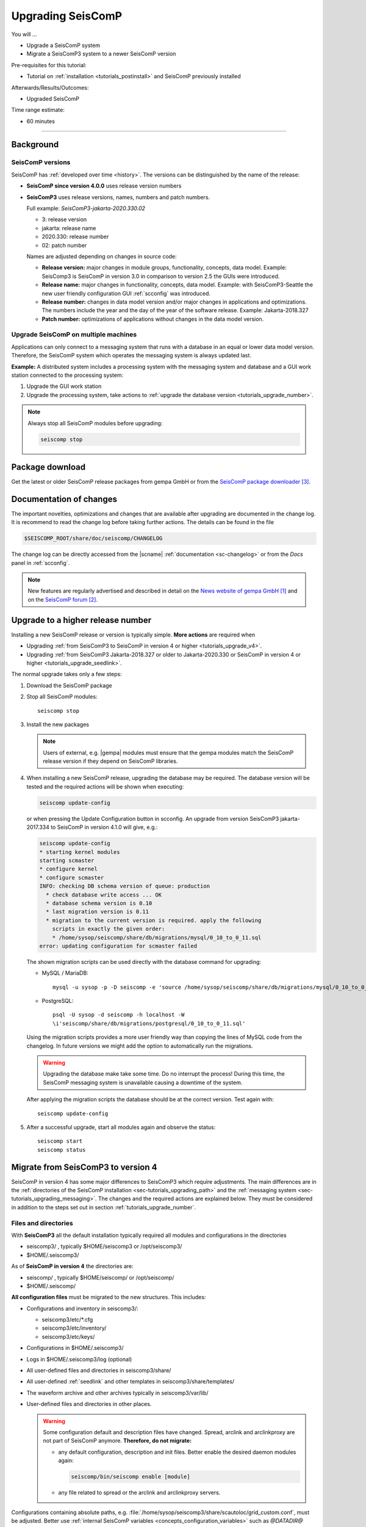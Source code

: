 .. _tutorials_upgrade:

******************
Upgrading SeisComP
******************

You will ...

* Upgrade a SeisComP system
* Migrate a SeisComP3 system to a newer SeisComP version

Pre-requisites for this tutorial:

* Tutorial on :ref:`installation <tutorials_postinstall>` and SeisComP previously installed

Afterwards/Results/Outcomes:

* Upgraded SeisComP

Time range estimate:

* 60 minutes

------------


Background
==========


SeisComP versions
-----------------

SeisComP has :ref:`developed over time <history>`. The versions can be distinguished
by the name of the release:

* **SeisComP since version 4.0.0** uses release version numbers
* **SeisComP3** uses release versions, names, numbers and patch numbers.

  Full example:  *SeisComP3-jakarta-2020.330.02*

  * 3: release version
  * jakarta: release name
  * 2020.330: release number
  * 02: patch number

  Names are adjusted depending on changes in source code:

  * **Release version:** major changes in module groups, functionality, concepts, data model.
    Example: SeisComp3 is SeisComP in version 3.0
    in comparison to version 2.5 the GUIs were introduced.
  * **Release name:** major changes in functionality, concepts, data model.
    Example: with SeisComP3-Seattle the new user friendly configuration GUI :ref:`scconfig`
    was introduced.
  * **Release number:** changes in data model version and/or major changes in applications and optimizations.
    The numbers include the year and the day of the year of the software release.
    Example: Jakarta-2018.327
  * **Patch number:** optimizations of applications without changes in the data model version.


Upgrade SeisComP on multiple machines
-------------------------------------

Applications can only connect to a messaging system that runs with a database
in an equal or lower data model version. Therefore, the SeisComP system which
operates the messaging system is always updated last.

**Example:** A distributed system
includes a processing system with the messaging system and database and a GUI work
station connected to the processing system:

#. Upgrade the GUI work station
#. Upgrade the processing system, take actions to
   :ref:`upgrade the database version <tutorials_upgrade_number>`.

.. note::

   Always stop all SeisComP modules before upgrading:

   .. code-block:: sh

      seiscomp stop


.. _tutorials_upgrade_changelog:

Package download
================

Get the latest or older SeisComP release packages from gempa GmbH or from the
`SeisComP package downloader`_.


Documentation of changes
========================

The important novelties, optimizations and changes that are available after upgrading
are documented in the change log.
It is recommend to read the change log before taking further actions. The details
can be found in the file

.. code-block:: sh

   $SEISCOMP_ROOT/share/doc/seiscomp/CHANGELOG

The change log can be directly accessed from the |scname| :ref:`documentation <sc-changelog>`
or from the *Docs* panel in :ref:`scconfig`.

.. note::

   New features are regularly advertised and described in detail on the
   `News website of gempa GmbH`_ and on the `SeisComP forum`_.


.. _tutorials_upgrade_number:

Upgrade to a higher release number
==================================

Installing a new SeisComP release or version is typically simple. **More actions** are
required when

* Upgrading :ref:`from SeisComP3 to SeisComP in version 4 or higher <tutorials_upgrade_v4>`.
* Upgrading :ref:`from SeisComP3 Jakarta-2018.327 or older to Jakarta-2020.330 or
  SeisComP in version 4 or higher <tutorials_upgrade_seedlink>`.

The normal upgrade takes only a few steps:

#. Download the SeisComP package
#. Stop all SeisComP modules: ::

      seiscomp stop

#. Install the new packages

   .. note::

      Users of external, e.g. |gempa| modules must ensure that the gempa modules
      match the SeisComP release version if they depend on SeisComP libraries.

#. When installing a new SeisComP release, upgrading the database may be required.
   The database version will be tested and the required actions will be shown when executing:

   .. code-block:: sh

      seiscomp update-config

   or when pressing the Update Configuration button in scconfig.
   An upgrade from version SeisComP3 jakarta-2017.334 to SeisComP in version 4.1.0
   will give, e.g.:

   .. code-block:: sh

      seiscomp update-config
      * starting kernel modules
      starting scmaster
      * configure kernel
      * configure scmaster
      INFO: checking DB schema version of queue: production
        * check database write access ... OK
        * database schema version is 0.10
        * last migration version is 0.11
        * migration to the current version is required. apply the following
          scripts in exactly the given order:
          * /home/sysop/seiscomp/share/db/migrations/mysql/0_10_to_0_11.sql
      error: updating configuration for scmaster failed

   The shown migration scripts can be used directly with the database command for upgrading:

   * MySQL / MariaDB: ::

        mysql -u sysop -p -D seiscomp -e 'source /home/sysop/seiscomp/share/db/migrations/mysql/0_10_to_0_11.sql;'

   * PostgreSQL: ::

        psql -U sysop -d seiscomp -h localhost -W
        \i'seiscomp/share/db/migrations/postgresql/0_10_to_0_11.sql'

   Using the migration scripts provides a more user friendly way than copying the
   lines of MySQL code from the changelog. In future versions we might add the option
   to automatically run the migrations.

   .. warning::

      Upgrading the database make take some time. Do no interrupt the process!
      During this time, the SeisComP messaging system is unavailable causing a downtime of the system.

   After applying the migration scripts the database should be at the correct version.
   Test again with: ::

      seiscomp update-config

#. After a successful upgrade, start all modules again and observe the status: ::

      seiscomp start
      seiscomp status


.. _tutorials_upgrade_v4:

Migrate from SeisComP3 to version 4
===================================

SeisComP in version 4 has some major differences to SeisComP3 which require adjustments.
The main differences are in the :ref:`directories of the SeisComP installation <sec-tutorials_upgrading_path>`
and the :ref:`messaging system <sec-tutorials_upgrading_messaging>`.
The changes and the required actions are explained below. They must be considered
in addition to the steps set out in section :ref:`tutorials_upgrade_number`.

.. _sec-tutorials_upgrading_path:

Files and directories
---------------------

With **SeisComP3** all the default installation typically required all modules and configurations
in the directories

* seiscomp3/ , typically $HOME/seiscomp3 or /opt/seiscomp3/
* $HOME/.seiscomp3/

As of **SeisComP in version 4** the directories are:

* seiscomp/ , typically $HOME/seiscomp/ or /opt/seiscomp/
* $HOME/.seiscomp/

**All configuration files** must be migrated to the new structures. This
includes:

* Configurations and inventory in seiscomp3/:

  * seiscomp3/etc/\*.cfg
  * seiscomp3/etc/inventory/
  * seiscomp3/etc/keys/

* Configurations in $HOME/.seiscomp3/
* Logs in $HOME/.seiscomp3/log (optional)
* All user-defined files and directories in seiscomp3/share/
* All user-defined :ref:`seedlink` and other templates in seiscomp3/share/templates/
* The waveform archive and other archives typically in seiscomp3/var/lib/
* User-defined files and directories in other places.

  .. warning::

     Some configuration default and description files have changed. Spread, arclink
     and arclinkproxy are not part of SeisComP anymore. **Therefore, do not migrate:**

     * any default configuration, description and init files. Better enable the desired
       daemon modules again:

       .. code-block:: sh

          seiscomp/bin/seiscomp enable [module]

     *   any file related to spread or the arclink and arclinkproxy servers.

Configurations containing absolute paths, e.g. :file:`/home/sysop/seiscomp3/share/scautoloc/grid_custom.conf`,
must be adjusted. Better use :ref:`internal SeisComP variables <concepts_configuration_variables>`
such as *@DATADIR@* instead of *seiscomp3/share* or *seiscomp/share*.


Software dependencies
---------------------

The software dependencies may have changed.
:ref:`Install the missing ones <software_dependencies>`.


System variables
----------------

The system environment variables must be updated, e.g. in :file:`$HOME/.bashrc`.
Remove or uncomment the lines  :file:`$HOME/.bashrc` referring to the depreciated SeisComP3
version. Then execute

.. code-block:: sh

   seiscomp/bin/seiscomp print env >> $HOME/.bashrc
   source $HOME/.bashrc


Pipelines
---------

When using pipelines or alias modules, create and enable the alias module names again, e.g.

.. code-block:: sh

   seiscomp alias create [alias] [module]
   seiscomp enable [alias]

Migrate the module and bindings configurations of the alias modules including all related additional files which are referred to
in the configurations.


.. _sec-tutorials_upgrading_messaging:

Messaging system
----------------

One of the main changes SeisComP3 to SeisComP in version 4.0 is the :ref:`messaging system <concepts_messaging>`.
Spread does not exist anymore and only :ref:`scmaster` is started initially for
the messaging system. :ref:`scmaster` allows to operate several queues in parallel with
different databases. This flexibility comes with additional parameters which require
configuration. Migrate the legacy database parameters and configure the new one:

#. Set up the messaging queues in the configuration of :ref:`scmaster` in :file:`scmaster.cfg`.

   * Remove or comment the obsolete *dbplugin* plugin manually from :file:`scmaster.cfg`: ::

        #plugins = dbplugin

   * Add new queue or stay with the default queues.

     .. note::

        The **default queue is production** used by default by all modules connected
        to the messaging system. When removing this queue, another queue must exist
        and the queue name must be configured for all modules in the connection parameters.
        See below for an example.

   * Add the required plugins, currently only *dbstore* is supported. Example for
     a queue named *production*:

     .. code-block:: sh

        queues.production.plugins = dbstore

   * Add non-default message groups to the list of default groups in
     :confval:`defaultGroups`, e.g. for adding the groups *L1PICK* and *L1LOCATION* set ::

        defaultGroups = L1PICK, L1LOCATION, AMPLITUDE,PICK,LOCATION,MAGNITUDE,FOCMECH,EVENT,QC,PUBLICATION,GUI,INVENTORY,ROUTING,CONFIG,LOGGING,IMPORT_GROUP,SERVICE_REQUEST,SERVICE_PROVIDE

     or use the configuration of queues, e.g. ::

        queues.production.groups = L1PICK, L1LOCATION, AMPLITUDE,PICK,LOCATION,MAGNITUDE,FOCMECH,EVENT,QC,PUBLICATION,GUI,INVENTORY,ROUTING,CONFIG,LOGGING,IMPORT_GROUP,SERVICE_REQUEST,SERVICE_PROVIDE

     The configured groups will be available for all other connected modules in this queue
     in addition to the default groups.

     .. warning::

        When setting groups in the queues all groups configured in
        :confval:`defaultGroups` will be ignored. Add all groups from :confval:`defaultGroups`
        to the queues to keep the default groups.

   * Add the interface name, currently only *dbstore* is supported. Example for
     a queue names *production*

     .. code-block:: sh

        queues.production.processors.messages = dbstore

   * Add the database parameters which can be used from the legacy configuration. E.g.

     .. code-block:: sh

        queues.production.processors.messages.dbstore.driver = mysql
        queues.production.processors.messages.dbstore.read = sysop:sysop@localhost/seiscomp3
        queues.production.processors.messages.dbstore.write = sysop:sysop@localhost/seiscomp3

     .. note::

        The name of the database can be freely chosen. The example assumes that
        the database named *seiscomp3* exists already and that it shall be continued
        to be used with the new SeisComP.

   * Add the names of the queues to the :confval:`queues` parameter.

#. Configure the connection parameters of all modules connecting to the messaging
   system in the global configuration, e.g. in :file:`global.cfg`.
   As in SeisComP3 the connection server is
   localhost. The queue is added to the host by "/". The default queue is *production*, e.g.

   .. code-block:: sh

      connection.server = localhost/production

   .. note::

      If *production* shall be used, then no additional configuration is required.


Database
--------

After adjusting the structure, variables and configuration parameters, check if the
:ref:`database requires an upgrade <tutorials_upgrade_number>` as well.


Seedlink
--------

When upgrading from SeisComp3 Jakrata-2018.327 or older and using :ref:`seedlink`, consider the section
:ref:`tutorials_upgrade_seedlink`.


Automatic module check
----------------------

If applied, adjust the settings for automatic module status check, e.g. crontab entries.
For crontab use:

.. code-block:: sh

   crontab -e


System daemon
-------------

If SeisComP is controlled by the system daemon, e.g. to start SeisComP automatically
during computer startup, then the startup script must be adjusted.


.. _tutorials_upgrade_seedlink:

Upgrade from SeisComP3 Jakarta-2018.327 or before
=================================================

:ref:`seedlink`: In SeisComP3 prior to Jakarta-2020.330 two stations with the same
station but different network code were mixed in one buffer directory.
As of  Jakarta-2020.330 and SeisComP in version 4 the buffer directories are now unambiguous!
Before upgrading :ref:`seedlink`, you should therefore rename the buffer directories
accordingly.

.. warning::

   You may discover data gaps if you do not rename the buffer directories.

**Example:**

#. Check the current situation: ::

      sysop@host:~/seiscomp3/var/lib/seedlink/buffer$ ls
      PB02
#. Rename the directories properly:

   #. Stop seedlink: ::

         sysop@host:seiscomp stop seedlink

   #. Upgrade to SeisComP3-jakarta-2020.330 or SeisComP in version 4 or higher.
   #. Rename all seedlink buffer directories to NET.STA, e.g. ::

         sysop@host:~/seiscomp3/var/lib/seedlink/buffer$ mv PB02 CX.PB02
         sysop@host:~/seiscomp3/var/lib/seedlink/buffer$ ls
         CX.PB02

      .. note:

         The :ref:`script below <seedlink-buffer-script>` can be used for renaming the seedlink buffer directories.
   #. Update configuration: ::

         sysop@host:seiscomp update-config
   #. Start SeedLink ::

         sysop@host:seiscomp start seedlink

.. _seedlink-buffer-script:

Script for renaming the seedlink buffer directories:

.. code-block:: bash

   #!/bin/bash

   if [ -z ${SEISCOMP_ROOT+x} ]; then
           echo "Environment variable SEISCOMP_ROOT is not set."
           echo "Either use 'seiscomp exec [script]' or set SEISCOMP_ROOT to the installation "
        exit 1
        echo "path of your SeisComP installation."
   fi

   grep -A 2 ^station $SEISCOMP_ROOT/var/lib/seedlink/seedlink.ini | while read a b c; do
       if [ "$a" = station -a "$b" != .dummy ]; then
                id=$b
                sta=""
                net=""
                while read a b c; do
                        case $a in
                                --) break;;
                                name) eval sta=$c;;
                                network) eval net=$c;;
                        esac
                done
                if [ -z "$id" -o -z "$sta" -o -z "$net" ]; then
                        echo "Error parsing seedlink.ini"
                        break
                fi

                if [ "$id" != "$net.$sta" ]; then
                        mv -v "$SEISCOMP_ROOT/var/lib/seedlink/buffer/$id" "$SEISCOMP_ROOT/var/lib/seedlink/buffer/$net.$sta"
                else
                        echo "$id: No renaming required"
                fi
        fi
   done


Downsampling data with chain_plugin
-----------------------------------

Since SeisComP3 in version Jakarta-2020.030 and SeisComP in version 4.0.0, SeedLink stream processors ("proc" parameter) can be attached to both, stations and plugin instances. In order to distinguish between the two cases, either ``proc`` (attach to station) or ``sources.*.proc`` (attach to plugin instance) parameter (or both) can be used in SeedLink bindings.

Stream processor is an object defined in XML, which is used to create MiniSEED from raw data and optionally downsample the data. What is the difference between attaching a stream processor to station and plugin instance?

Let's take a look at the following stream processor definition in $SEISCOMP_ROOT/share/templates/seedlink/streams_stream100.tpl:

.. code-block:: XML

   <proc name="stream100">
     <tree>
       <input name="Z" channel="Z" location="" rate="100"/>
       <input name="N" channel="N" location="" rate="100"/>
       <input name="E" channel="E" location="" rate="100"/>
       <node filter="FS2D5" stream="BH">
         <node filter="F96C">
           <node filter="ULP" stream="LH">
             <node filter="VLP" stream="VH"/>
           </node>
         </node>
       </node>
     </tree>
   </proc>

This creates 20Hz BH\*, 1Hz LH\* and 0.1Hz VH\* streams from 100Hz Z, N, E raw data. If one plugin instance is used for the station, it does not make a difference whether this is attached to station or plugin instance. But suppose the station is using two plugin instances—one for broad-band and the other for strong-motion data—, both sending Z, N and E channels. Now if the stream processor is attached to station, data from both plugin instances would mixed up. We must attach a different stream processor to each plugin instance—one producing BH\*, LH\* and VH\* and the other one producing BN\* and so on.

In case of chain_plugin, there is normally just one instance, so stream processors attached to this instance apply to all stations, which is normally not what we want. Therefore the chain_plugin does not support the ``sources.*.proc`` option.

Before SeisComP3 in version Jakarta-2020.030 and SeisComP in version 4.0.0, stream processors were always attached to stations, even when ``sources.*.proc`` was used. This means when upgrading, ``sources.chain.proc`` must be renamed to ``proc`` and streams\_\*.tpl templates must be moved one level up, from $SEISCOMP_ROOT/seiscomp/share/templates/seedlink/chain/ to $SEISCOMP_ROOT/seiscomp/share/templates/seedlink/. Note that using a stream processor with chain_plugin makes sense only when raw data is generated (:ref:`sources.chain.channels.unpack`).


References
==========

.. target-notes::

.. _`News website of gempa GmbH` : https://www.gempa.de/news/
.. _`SeisComP forum` : https://forum.seiscomp.de/
.. _`SeisComP package downloader` : https://www.seiscomp.de/downloader/
